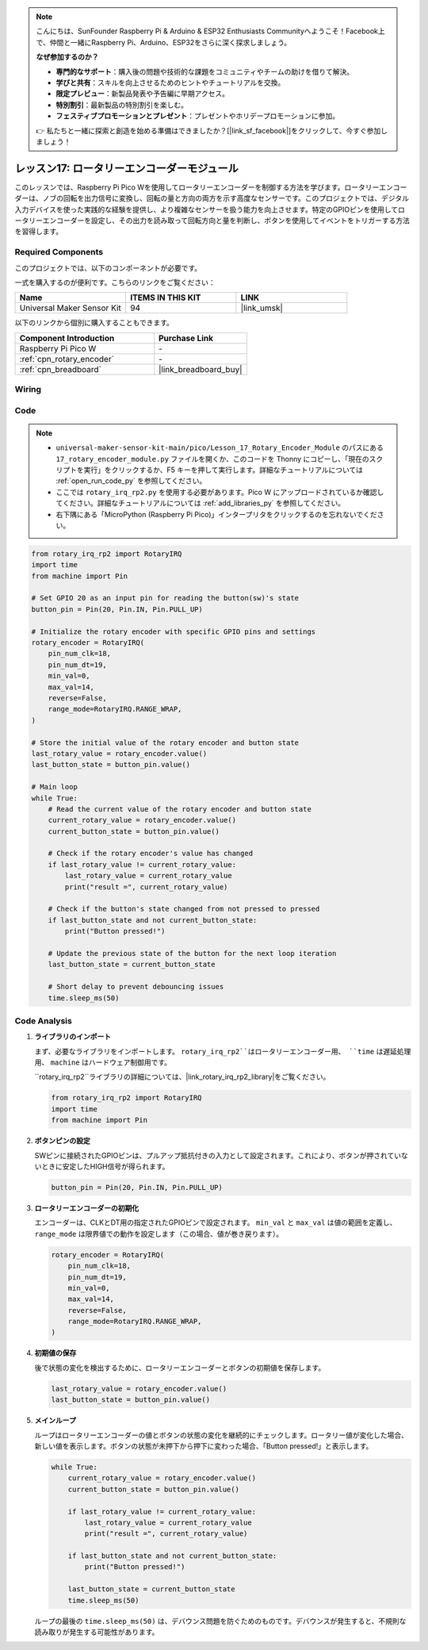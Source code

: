 .. note::

    こんにちは、SunFounder Raspberry Pi & Arduino & ESP32 Enthusiasts Communityへようこそ！Facebook上で、仲間と一緒にRaspberry Pi、Arduino、ESP32をさらに深く探求しましょう。

    **なぜ参加するのか？**

    - **専門的なサポート**：購入後の問題や技術的な課題をコミュニティやチームの助けを借りて解決。
    - **学びと共有**：スキルを向上させるためのヒントやチュートリアルを交換。
    - **限定プレビュー**：新製品発表や予告編に早期アクセス。
    - **特別割引**：最新製品の特別割引を楽しむ。
    - **フェスティブプロモーションとプレゼント**：プレゼントやホリデープロモーションに参加。

    👉 私たちと一緒に探索と創造を始める準備はできましたか？[|link_sf_facebook|]をクリックして、今すぐ参加しましょう！
.. _pico_lesson17_rotary_encoder:

レッスン17: ロータリーエンコーダーモジュール
=============================================

このレッスンでは、Raspberry Pi Pico Wを使用してロータリーエンコーダーを制御する方法を学びます。ロータリーエンコーダーは、ノブの回転を出力信号に変換し、回転の量と方向の両方を示す高度なセンサーです。このプロジェクトでは、デジタル入力デバイスを使った実践的な経験を提供し、より複雑なセンサーを扱う能力を向上させます。特定のGPIOピンを使用してロータリーエンコーダーを設定し、その出力を読み取って回転方向と量を判断し、ボタンを使用してイベントをトリガーする方法を習得します。

Required Components
--------------------------

このプロジェクトでは、以下のコンポーネントが必要です。

一式を購入するのが便利です。こちらのリンクをご覧ください：

.. list-table::
    :widths: 20 20 20
    :header-rows: 1

    *   - Name	
        - ITEMS IN THIS KIT
        - LINK
    *   - Universal Maker Sensor Kit
        - 94
        - |link_umsk|

以下のリンクから個別に購入することもできます。

.. list-table::
    :widths: 30 20
    :header-rows: 1

    *   - Component Introduction
        - Purchase Link

    *   - Raspberry Pi Pico W
        - \-
    *   - :ref:`cpn_rotary_encoder`
        - \-
    *   - :ref:`cpn_breadboard`
        - |link_breadboard_buy|


Wiring
---------------------------

.. image:: img/Lesson_17_Rotary_encoder_bb.png
    :width: 100%


Code
---------------------------

.. note::

    * ``universal-maker-sensor-kit-main/pico/Lesson_17_Rotary_Encoder_Module`` のパスにある ``17_rotary_encoder_module.py`` ファイルを開くか、このコードを Thonny にコピーし、「現在のスクリプトを実行」をクリックするか、F5 キーを押して実行します。詳細なチュートリアルについては :ref:`open_run_code_py` を参照してください。

    * ここでは ``rotary_irq_rp2.py`` を使用する必要があります。Pico W にアップロードされているか確認してください。詳細なチュートリアルについては :ref:`add_libraries_py` を参照してください。
    * 右下隅にある「MicroPython (Raspberry Pi Pico)」インタープリタをクリックするのを忘れないでください。

.. code-block:: python

   from rotary_irq_rp2 import RotaryIRQ
   import time
   from machine import Pin
   
   # Set GPIO 20 as an input pin for reading the button(sw)'s state
   button_pin = Pin(20, Pin.IN, Pin.PULL_UP)
   
   # Initialize the rotary encoder with specific GPIO pins and settings
   rotary_encoder = RotaryIRQ(
       pin_num_clk=18,
       pin_num_dt=19,
       min_val=0,
       max_val=14,
       reverse=False,
       range_mode=RotaryIRQ.RANGE_WRAP,
   )
   
   # Store the initial value of the rotary encoder and button state
   last_rotary_value = rotary_encoder.value()
   last_button_state = button_pin.value()
   
   # Main loop
   while True:
       # Read the current value of the rotary encoder and button state
       current_rotary_value = rotary_encoder.value()
       current_button_state = button_pin.value()
   
       # Check if the rotary encoder's value has changed
       if last_rotary_value != current_rotary_value:
           last_rotary_value = current_rotary_value
           print("result =", current_rotary_value)
   
       # Check if the button's state changed from not pressed to pressed
       if last_button_state and not current_button_state:
           print("Button pressed!")
   
       # Update the previous state of the button for the next loop iteration
       last_button_state = current_button_state
   
       # Short delay to prevent debouncing issues
       time.sleep_ms(50)

Code Analysis
---------------------------

#. **ライブラリのインポート**

   まず、必要なライブラリをインポートします。 ``rotary_irq_rp2``はロータリーエンコーダー用、 ``time`` は遅延処理用、 ``machine`` はハードウェア制御用です。

   ``rotary_irq_rp2``ライブラリの詳細については、|link_rotary_irq_rp2_library|をご覧ください。

   .. code-block:: python

      from rotary_irq_rp2 import RotaryIRQ
      import time
      from machine import Pin

#. **ボタンピンの設定**

   SWピンに接続されたGPIOピンは、プルアップ抵抗付きの入力として設定されます。これにより、ボタンが押されていないときに安定したHIGH信号が得られます。

   .. code-block:: python

      button_pin = Pin(20, Pin.IN, Pin.PULL_UP)

#. **ロータリーエンコーダーの初期化**

   エンコーダーは、CLKとDT用の指定されたGPIOピンで設定されます。 ``min_val`` と ``max_val`` は値の範囲を定義し、 ``range_mode`` は限界値での動作を設定します（この場合、値が巻き戻ります）。

   .. code-block:: python

      rotary_encoder = RotaryIRQ(
          pin_num_clk=18,
          pin_num_dt=19,
          min_val=0,
          max_val=14,
          reverse=False,
          range_mode=RotaryIRQ.RANGE_WRAP,
      )

#. **初期値の保存**

   後で状態の変化を検出するために、ロータリーエンコーダーとボタンの初期値を保存します。

   .. code-block:: python

      last_rotary_value = rotary_encoder.value()
      last_button_state = button_pin.value()

#. **メインループ**

   ループはロータリーエンコーダーの値とボタンの状態の変化を継続的にチェックします。ロータリー値が変化した場合、新しい値を表示します。ボタンの状態が未押下から押下に変わった場合、「Button pressed!」と表示します。

   .. code-block:: python

      while True:
          current_rotary_value = rotary_encoder.value()
          current_button_state = button_pin.value()

          if last_rotary_value != current_rotary_value:
              last_rotary_value = current_rotary_value
              print("result =", current_rotary_value)

          if last_button_state and not current_button_state:
              print("Button pressed!")

          last_button_state = current_button_state
          time.sleep_ms(50)

   ループの最後の ``time.sleep_ms(50)`` は、デバウンス問題を防ぐためのものです。デバウンスが発生すると、不規則な読み取りが発生する可能性があります。

